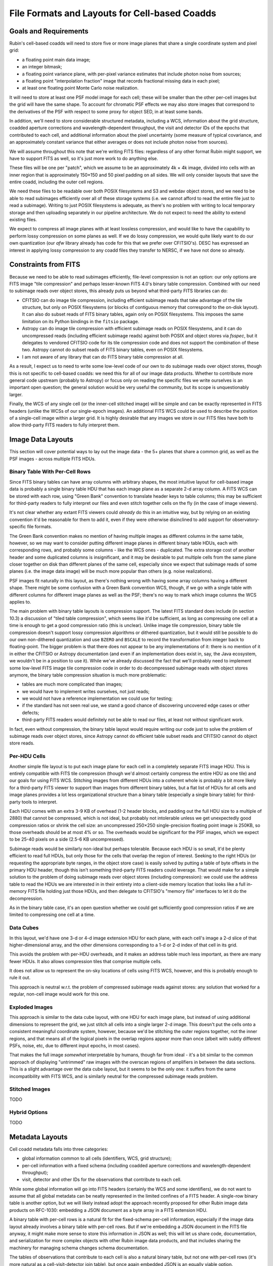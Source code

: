 ##############################################
File Formats and Layouts for Cell-based Coadds
##############################################

.. abstract::

   Rubin's deep coadds will be built on a grid of small cells, in which each cell has an approximately constant PSF.
   Cells will have "inner regions" that can be stitched together to form the full coadd, but they will also have outer regions that overlap (neighboring cells will have their own versions of some of the same pixels), in order to allow convolutions and other operations that require padding to be performed rigorously cell by cell.
   This creates a problem for how to store a coadd in an on-disk FITS file: we want a layout that can be easily interpreted by third-party readers, but we also need to support compression and efficient subimage reads of at least the inner cell region.
   This technical note will summarize various possibilities and their advantages and disadvantages.

Goals and Requirements
======================

Rubin's cell-based coadds will need to store five or more image planes that share a single coordinate system and pixel grid:

- a floating point main data image;
- an integer bitmask;
- a floating point variance plane, with per-pixel variance estimates that include photon noise from sources;
- a floating point "interpolation fraction" image that records fractional missing data in each pixel;
- at least one floating point Monte Carlo noise realization.

It will need to store at least one PSF model image for each cell; these will be smaller than the other per-cell images but the grid will have the same shape.
To account for chromatic PSF effects we may also store images that correspond to the derivatives of the PSF with respect to some proxy for object SED, in at least some bands.

In addition, we'll need to store considerable structured metadata, including a WCS, information about the grid structure, coadded aperture corrections and wavelength-dependent throughput, the visit and detector IDs of the epochs that contributed to each cell, and additional information about the pixel uncertainty (some measure of typical covariance, and an approximately constant variance that either averages or does not include photon noise from sources).

We will assume throughout this note that we're writing FITS files: regardless of any other format Rubin might support, we have to support FITS as well, so it's just more work to do anything else.

These files will be one per "patch", which we assume to be an approximately 4k × 4k image, divided into cells with an inner region that is approximately 150×150 and 50 pixel padding on all sides.
We will only consider layouts that save the entire coadd, including the outer cell regions.

We need these files to be readable over both POSIX filesystems and S3 and webdav object stores, and we need to be able to read subimages efficiently over all of these storage systems (i.e. we cannot afford to read the entire file just to read a subimage).
Writing to just POSIX filesystems is adequate, as there's no problem with writing to local temporary storage and then uploading separately in our pipeline architecture.
We do not expect to need the ability to extend existing files.

We expect to compress all image planes with at least lossless compression, and would like to have the capability to perform lossy compression on some planes as well.
If we do lossy compression, we would quite likely want to do our own quantization (our `afw` library already has code for this that we prefer over CFITSIO's).
DESC has expressed an interest in applying lossy compression to any coadd files they transfer to NERSC, if we have not done so already.

Constraints from FITS
=====================

Because we need to be able to read subimages efficiently, file-level compression is not an option: our only options are FITS image "tile compression" and perhaps lesser-known FITS 4.0's binary table compression.
Combined with our need to subimage reads over object stores, this already puts us beyond what third-party FITS libraries can do:

- CFITSIO can do image tile compression, including efficient subimage reads that take advantage of the tile structure, but only on POSIX filesystems (or blocks of contiguous memory that correspond to the on-disk layout).
  It can also do subset reads of FITS binary tables, again only on POSIX filesystems.
  This imposes the same limitation on its Python bindings in the ``fitsio`` package.

- Astropy can do image tile compression with efficient subimage reads on POSIX filesystems, and it can do uncompressed reads (including efficient subimage reads) against both POSIX and object stores via `fsspec`, but it delegates to vendored CFITSIO code for its tile compression code and does not support the combination of these two.
  Astropy cannot do subset reads of FITS binary tables, even on POSIX filesystems.

- I am not aware of any library that can do FITS binary table compression at all.

As a result, I expect us to need to write some low-level code of our own to do subimage reads over object stores, though this is not specific to cell-based coadds: we need this for all of our image data products.
Whether to contribute more general code upstream (probably to Astropy) or focus only on reading the specific files we write ourselves is an important open question; the general solution would be very useful the community, but its scope is unquestionably larger.

Finally, the WCS of any single cell (or the inner-cell stitched image) will be simple and can be exactly represented in FITS headers (unlike the WCSs of our single-epoch images).
An additional FITS WCS could be used to describe the position of a single-cell image within a larger grid.
It is highly desirable that any images we store in our FITS files have both to allow third-party FITS readers to fully interpret them.

Image Data Layouts
==================

This section will cover potential ways to lay out the image data - the 5+ planes that share a common grid, as well as the PSF images - across multiple FITS HDUs.

Binary Table With Per-Cell Rows
-------------------------------

Since FITS binary tables can have array columns with arbitrary shapes, the most intuitive layout for cell-based image data is probably a single binary table HDU that has each image plane as a separate 2-d array column.
A FITS WCS can be stored with each row, using "Green Bank" convention to translate header keys to table columns; this may be sufficient for third-party readers to fully interpret our files and even stitch together cells on the fly (in the case of image viewers).

It's not clear whether any extant FITS viewers could *already* do this in an intuitive way, but by relying on an existing convention it'd be reasonable for them to add it, even if they were otherwise disinclined to add support for observatory-specific file formats.

The Green Bank convention makes no mention of having multiple images as different columns in the same table, however, so we may want to consider putting different image planes in different binary table HDUs, each with corresponding rows, and probably some columns - like the WCS ones - duplicated.
The extra storage cost of another header and some duplicated columns is insignificant, and it may be desirable to put multiple cells from the same plane closer together on disk than different planes of the same cell, especially since we expect that subimage reads of some planes (i.e. the image data image) will be much more popular than others (e.g. noise realizations).

PSF images fit naturally in this layout, as there's nothing wrong with having some array columns having a different shape.
There might be some confusion with a Green Bank convention WCS, though, if we go with a single table with different columns for different image planes as well as the PSF; there's no way to mark which image columns the WCS applies to.

The main problem with binary table layouts is compression support.
The latest FITS standard does include (in section 10.3) a discussion of "tiled table compression", which seems like it'd be sufficient, as long as compressing one cell at a time is enough to get a good compression ratio (this is unclear).
Unlike image tile compression, binary table tile compression doesn't support lossy compression algorithms or dithered quantization, but it would still be possible to do our own non-dithered quantization and use ``BZERO`` and ``BSCALE`` to record the transformation from integer back to floating-point.
The bigger problem is that there does not appear to be any implementations of it: there is no mention of it in either the CFITSIO or Astropy documentation (and even if an implementation does exist in, say, the Java ecosystem, we wouldn't be in a position to use it).
While we've already discussed the fact that we'll probably need to implement some low-level FITS image tile compression code in order to do decompressed subimage reads with object stores anymore, the binary table compression situation is much more problematic:

- tables are much more complicated than images;
- we would have to implement writes ourselves, not just reads;
- we would not have a reference implementation we could use for testing;
- if the standard has not seen real use, we stand a good chance of discovering uncovered edge cases or other defects;
- third-party FITS readers would definitely not be able to read our files, at least not without significant work.

In fact, even without compression, the binary table layout would require writing our code just to solve the problem of subimage reads over object stores, since Astropy cannot do efficient table subset reads and CFITSIO cannot do object store reads.

Per-HDU Cells
-------------

Another simple file layout is to put each image plane for each cell in a completely separate FITS image HDU.
This is entirely compatible with FITS tile compression (though we'd almost certainly compress the entire HDU as one tile) and our goals for using FITS WCS.
Stitching images from different HDUs into a coherent whole is probably a bit more likely for a third-party FITS viewer to support than images from different binary tables, but a flat list of HDUs for all cells and image planes provides a lot less organizational structure than a binary table (especially a single binary table) for third-party tools to interpret.

Each HDU comes with an extra 3-9 KB of overhead (1-2 header blocks, and padding out the full HDU size to a multiple of 2880) that cannot be compressed, which is not ideal, but probably not intolerable unless we get unexpectedly good compression ratios or shrink the cell size: an uncompressed 250×250 single-precision floating point image is 250KB, so those overheads should be at most 4% or so.
The overheads would be significant for the PSF images, which we expect to be 25-40 pixels on a side (2.5-6 KB uncompressed).

Subimage reads would be similarly non-ideal but perhaps tolerable.
Because each HDU is so small, it'd be plenty efficient to read full HDUs, but only those for the cells that overlap the region of interest.
Seeking to the right HDUs (or requesting the appropriate byte ranges, in the object store case) is easily solved by putting a table of byte offsets in the primary HDU header, though this isn't something third-party FITS readers could leverage.
That would make for a simple solution to the problem of doing subimage reads over object stores (including compression): we could use the address table to read the HDUs we are interested in in their entirety into a client-side memory location that looks like a full in-memory FITS file holding just those HDUs, and then delegate to CFITSIO's "memory file" interfaces to let it do the decompression.

As in the binary table case, it's an open question whether we could get sufficiently good compression ratios if we are limited to compressing one cell at a time.

Data Cubes
----------

In this layout, we'd have one 3-d or 4-d image extension HDU for each plane, with each cell's image a 2-d slice of that higher-dimensional array, and the other dimensions corresponding to a 1-d or 2-d index of that cell in its grid.

This avoids the problem with per-HDU overheads, and it makes an address table much less important, as there are many fewer HDUs.
It also allows compression tiles that comprise multiple cells.

It does not allow us to represent the on-sky locations of cells using FITS WCS, however, and this is probably enough to rule it out.

This approach is neutral w.r.t. the problem of compressed subimage reads against stores: any solution that worked for a regular, non-cell image would work for this one.

Exploded Images
---------------

This approach is similar to the data cube layout, with one HDU for each image plane, but instead of using additional dimensions to represent the grid, we just stitch all cells into a single larger 2-d image.
This doesn't put the cells onto a consistent meaningful coordinate system, however, because we'd be stitching the outer regions together, not the inner regions, and that means all of the logical pixels in the overlap regions appear more than once (albeit with subtly different PSFs, noise, etc, due to different input epochs, in most cases).

That makes the full image *somewhat* interpretable by humans, though far from ideal - it's a bit similar to the common approach of displaying "untrimmed" raw images with the overscan regions of amplifiers in between the data sections.
This is a slight advantage over the data cube layout, but it seems to be the only one: it suffers from the same incompatibility with FITS WCS, and is similarly neutral for the compressed subimage reads problem.

Stitched Images
---------------

TODO

Hybrid Options
--------------

TODO


Metadata Layouts
================

Cell coadd metadata falls into three categories:

- global information common to all cells (identifiers, WCS, grid structure);
- per-cell information with a fixed schema (including coadded aperture corrections and wavelength-dependent throughput);
- visit, detector and other IDs for the observations that contribute to each cell.

While some global information will go into FITS headers (certainly the WCS and some identifiers), we do not want to assume that all global metadata can be neatly represented in the limited confines of a FITS header.
A single-row binary table is another option, but we will likely instead adopt the approach recently proposed for other Rubin image data products on RFC-1030: embedding a JSON document as a byte array in a FITS extension HDU.

A binary table with per-cell rows is a natural fit for the fixed-schema per-cell information, especially if the image data layout already involves a binary table with per-cell rows.
But if we're embedding a JSON document in the FITS file anyway, it might make more sense to store this information in JSON as well; this will let us share code, documentation, and serialization for more complex objects with other Rubin image data products, and that includes sharing the machinery for managing schema changes schema documentation.

The tables of observations that contribute to each cell is also a natural binary table, but not one with per-cell rows (it's more natural as a cell-visit-detector join table), but once again embedded JSON is an equally viable option.


See the `Documenteer documentation <https://documenteer.lsst.io/technotes/index.html>`_ for tips on how to write and configure your new technote.
